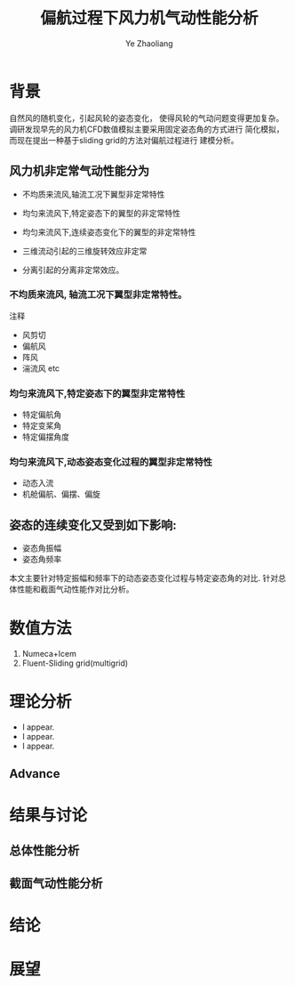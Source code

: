#+OPTIONS: num:nil toc:nil
#+REVEAL_TRANS: slide
#+REVEAL_THEME: jr0cket
#+Title: 偏航过程下风力机气动性能分析
#+Author:  Ye Zhaoliang
#+Email: yezhaoliang@ncepu.edu.cn


* 背景
自然风的随机变化，引起风轮的姿态变化，
使得风轮的气动问题变得更加复杂。
调研发现早先的风力机CFD数值模拟主要采用固定姿态角的方式进行
简化模拟，而现在提出一种基于sliding grid的方法对偏航过程进行
建模分析。

**  风力机非定常气动性能分为

#+ATTR_REVEAL: :frag (highlight-blue)
    * 不均质来流风,轴流工况下翼型非定常特性
    * 均匀来流风下,特定姿态下的翼型的非定常特性
    * 均匀来流风下,连续姿态变化下的翼型的非定常特性

    * 三维流动引起的三维旋转效应非定常
    * 分离引起的分离非定常效应。
*** 不均质来流风, 轴流工况下翼型非定常特性。
:PROPERTIES:
:reveal_background: image
:reveal_background_trans: cube
:reveal_background_size: 200
:END:

#+BEGIN_NOTES
注释
#+END_NOTES
#+ATTR_REVEAL: :frag (highlight-blue)
    * 风剪切
    * 偏航风
    * 阵风
    * 湍流风 etc

*** 均匀来流风下,特定姿态下的翼型非定常特性
#+ATTR_REVEAL: :frag (highlight-blue)
    * 特定偏航角
    * 特定变桨角
    * 特定偏摆角度
*** 均匀来流风下,动态姿态变化过程的翼型非定常特性
#+ATTR_REVEAL: :frag (highlight-blue)
    * 动态入流
    * 机舱偏航、偏摆、偏旋
         
#+REVEAL: split
** 姿态的连续变化又受到如下影响:

#+ATTR_REVEAL: :frag (highlight-blue)
    * 姿态角振幅
    * 姿态角频率
      
本文主要针对特定振幅和频率下的动态姿态变化过程与特定姿态角的对比.
针对总体性能和截面气动性能作对比分析。
* 数值方法

#+ATTR_REVEAL: :frag (highlight-blue)
    1. Numeca+Icem
    2. Fluent-Sliding grid(multigrid)
* 理论分析

#+ATTR_REVEAL: :frag (highlight-blue)
    * I appear.
    * I appear.
    * I appear.

** Advance
* 结果与讨论

** 总体性能分析

** 截面气动性能分析

* 结论

* 展望
